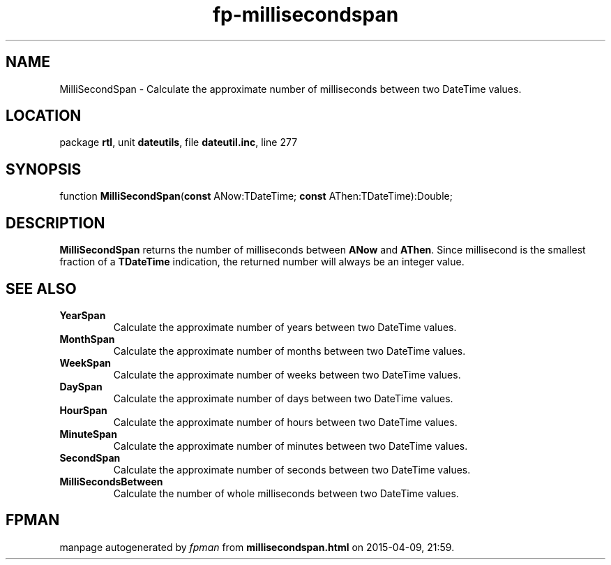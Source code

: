 .\" file autogenerated by fpman
.TH "fp-millisecondspan" 3 "2014-03-14" "fpman" "Free Pascal Programmer's Manual"
.SH NAME
MilliSecondSpan - Calculate the approximate number of milliseconds between two DateTime values.
.SH LOCATION
package \fBrtl\fR, unit \fBdateutils\fR, file \fBdateutil.inc\fR, line 277
.SH SYNOPSIS
function \fBMilliSecondSpan\fR(\fBconst\fR ANow:TDateTime; \fBconst\fR AThen:TDateTime):Double;
.SH DESCRIPTION
\fBMilliSecondSpan\fR returns the number of milliseconds between \fBANow\fR and \fBAThen\fR. Since millisecond is the smallest fraction of a \fBTDateTime\fR indication, the returned number will always be an integer value.


.SH SEE ALSO
.TP
.B YearSpan
Calculate the approximate number of years between two DateTime values.
.TP
.B MonthSpan
Calculate the approximate number of months between two DateTime values.
.TP
.B WeekSpan
Calculate the approximate number of weeks between two DateTime values.
.TP
.B DaySpan
Calculate the approximate number of days between two DateTime values.
.TP
.B HourSpan
Calculate the approximate number of hours between two DateTime values.
.TP
.B MinuteSpan
Calculate the approximate number of minutes between two DateTime values.
.TP
.B SecondSpan
Calculate the approximate number of seconds between two DateTime values.
.TP
.B MilliSecondsBetween
Calculate the number of whole milliseconds between two DateTime values.

.SH FPMAN
manpage autogenerated by \fIfpman\fR from \fBmillisecondspan.html\fR on 2015-04-09, 21:59.

